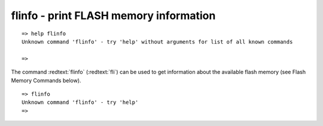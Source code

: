 flinfo - print FLASH memory information
.......................................


::

  => help flinfo
  Unknown command 'flinfo' - try 'help' without arguments for list of all known commands
  
  => 

The command :redtext:`flinfo` (:redtext:`fli`) can be used to get information about the available flash memory (see Flash Memory Commands below). 


::

  => flinfo
  Unknown command 'flinfo' - try 'help'
  => 

